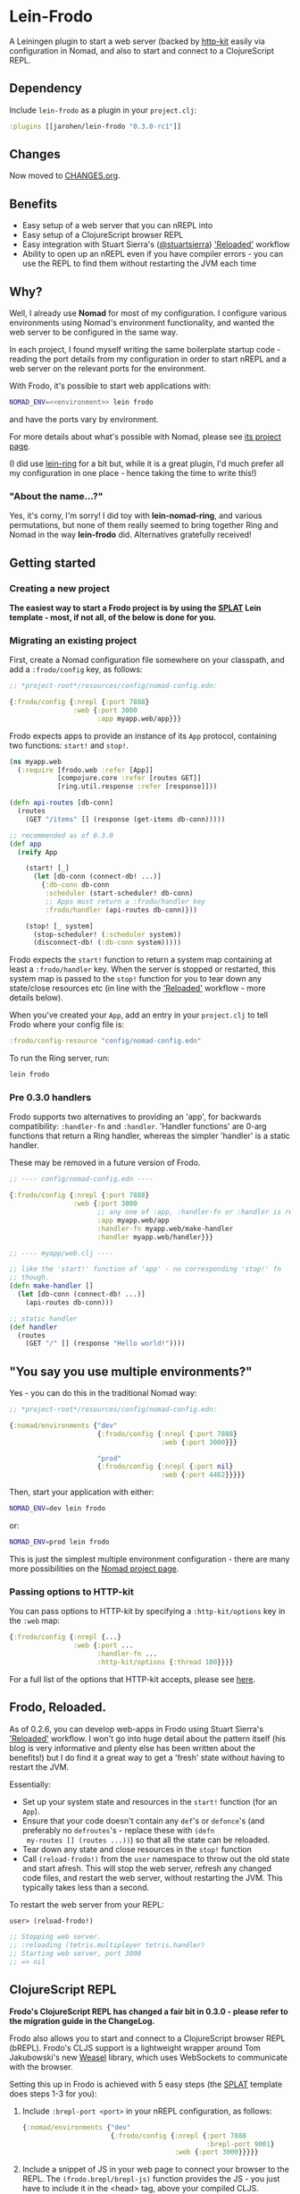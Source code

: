 * Lein-Frodo

A Leiningen plugin to start a web server (backed by [[http://http-kit.org/index.html][http-kit]] easily
via configuration in Nomad, and also to start and connect to a
ClojureScript REPL.

** Dependency

Include =lein-frodo= as a plugin in your =project.clj=:

#+BEGIN_SRC clojure
  :plugins [[jarohen/lein-frodo "0.3.0-rc1"]]
#+END_SRC

** Changes

Now moved to [[https://github.com/james-henderson/frodo/tree/master/CHANGES.org][CHANGES.org]].

** Benefits

- Easy setup of a web server that you can nREPL into
- Easy setup of a ClojureScript browser REPL
- Easy integration with Stuart Sierra's ([[https://github.com/stuartsierra][@stuartsierra]]) [[http://thinkrelevance.com/blog/2013/06/04/clojure-workflow-reloaded]['Reloaded']]
  workflow
- Ability to open up an nREPL even if you have compiler errors - you
  can use the REPL to find them without restarting the JVM each time

** Why?

Well, I already use *Nomad* for most of my configuration. I configure
various environments using Nomad's environment functionality, and
wanted the web server to be configured in the same way.

In each project, I found myself writing the same boilerplate startup
code - reading the port details from my configuration in order to
start nREPL and a web server on the relevant ports for the
environment.

With Frodo, it's possible to start web applications with:

#+BEGIN_SRC sh
  NOMAD_ENV=<<environment>> lein frodo
#+END_SRC

and have the ports vary by environment.

For more details about what's possible with Nomad, please see [[https://github.com/james-henderson/nomad][its
project page]].

(I did use [[https://github.com/weavejester/lein-ring][lein-ring]] for a bit but, while it is a great plugin, I'd
much prefer all my configuration in one place - hence taking the time
to write this!)

*** "About the name...?"

Yes, it's corny, I'm sorry! I did toy with *lein-nomad-ring*, and
various permutations, but none of them really seemed to bring together
Ring and Nomad in the way *lein-frodo* did. Alternatives gratefully
received!

** Getting started

*** Creating a new project

*The easiest way to start a Frodo project is by using the [[https://github.com/james-henderson/splat][SPLAT]] Lein
template - most, if not all, of the below is done for you.*

*** Migrating an existing project

First, create a Nomad configuration file somewhere on your classpath,
and add a =:frodo/config= key, as follows:

#+BEGIN_SRC clojure
  ;; *project-root*/resources/config/nomad-config.edn:
  
  {:frodo/config {:nrepl {:port 7888}
                  :web {:port 3000
                        :app myapp.web/app}}}
#+END_SRC

Frodo expects apps to provide an instance of its =App= protocol,
containing two functions: =start!= and =stop!=.

#+BEGIN_SRC clojure
  (ns myapp.web
    (:require [frodo.web :refer [App]]
              [compojure.core :refer [routes GET]]
              [ring.util.response :refer [response]]))
  
  (defn api-routes [db-conn]
    (routes
      (GET "/items" [] (response (get-items db-conn)))))
  
  ;; recommended as of 0.3.0
  (def app
    (reify App

      (start! [_]
        (let [db-conn (connect-db! ...)]
          {:db-conn db-conn
           :scheduler (start-scheduler! db-conn)
           ;; Apps must return a :frodo/handler key
           :frodo/handler (api-routes db-conn)}))

      (stop! [_ system]
        (stop-scheduler! (:scheduler system))
        (disconnect-db! (:db-conn system)))))
#+END_SRC

Frodo expects the =start!= function to return a system map containing
at least a =:frodo/handler= key. When the server is stopped or
restarted, this system map is passed to the =stop!= function for you
to tear down any state/close resources etc (in line with the
[[http://thinkrelevance.com/blog/2013/06/04/clojure-workflow-reloaded]['Reloaded']] workflow - more details below).


When you've created your =App=, add an entry in your =project.clj= to
tell Frodo where your config file is:

#+BEGIN_SRC clojure
  :frodo/config-resource "config/nomad-config.edn"
#+END_SRC

To run the Ring server, run:

#+BEGIN_SRC sh
  lein frodo
#+END_SRC

*** Pre 0.3.0 handlers

Frodo supports two alternatives to providing an 'app', for backwards
compatibility: =:handler-fn= and =:handler=. 'Handler functions' are
0-arg functions that return a Ring handler, whereas the simpler
'handler' is a static handler.

These may be removed in a future version of Frodo.

#+BEGIN_SRC clojure
  ;; ---- config/nomad-config.edn ----
  
  {:frodo/config {:nrepl {:port 7888}
                  :web {:port 3000
                        ;; any one of :app, :handler-fn or :handler is req'd
                        :app myapp.web/app
                        :handler-fn myapp.web/make-handler
                        :handler myapp.web/handler}}}
  
  ;; ---- myapp/web.clj ----
  
  ;; like the 'start!' function of 'app' - no corresponding 'stop!' fn
  ;; though.
  (defn make-handler []
    (let [db-conn (connect-db! ...)]
      (api-routes db-conn)))
  
  ;; static handler
  (def handler
    (routes
      (GET "/" [] (response "Hello world!"))))
  
#+END_SRC

** "You say you use multiple environments?"

Yes - you can do this in the traditional Nomad way:

#+BEGIN_SRC clojure
  ;; *project-root*/resources/config/nomad-config.edn:

  {:nomad/environments {"dev"
                        {:frodo/config {:nrepl {:port 7888}
                                        :web {:port 3000}}}

                        "prod"
                        {:frodo/config {:nrepl {:port nil}
                                        :web {:port 4462}}}}}
#+END_SRC										

Then, start your application with either:

#+BEGIN_SRC sh
  NOMAD_ENV=dev lein frodo
#+END_SRC

or:

#+BEGIN_SRC sh
  NOMAD_ENV=prod lein frodo
#+END_SRC	

This is just the simplest multiple environment configuration - there
are many more possibilities on the [[https://github.com/james-henderson/nomad][Nomad project page]].

*** Passing options to HTTP-kit

You can pass options to HTTP-kit by specifying a =:http-kit/options=
key in the =:web= map:

#+BEGIN_SRC clojure
  {:frodo/config {:nrepl {...}
                  :web {:port ...
                        :handler-fn ...
                        :http-kit/options {:thread 100}}}}
#+END_SRC

For a full list of the options that HTTP-kit accepts, please see [[http://http-kit.org/server.html][here]].

** Frodo, Reloaded.

As of 0.2.6, you can develop web-apps in Frodo using Stuart Sierra's
[[http://thinkrelevance.com/blog/2013/06/04/clojure-workflow-reloaded]['Reloaded']] workflow. I won't go into huge detail about the pattern
itself (his blog is very informative and plenty else has been written
about the benefits!) but I do find it a great way to get a 'fresh'
state without having to restart the JVM.

Essentially:

- Set up your system state and resources in the =start!= function (for
  an =App=).
- Ensure that your code doesn't contain any =def='s or =defonce='s
  (and preferably no =defroutes='s - replace these with =(defn
  my-routes [] (routes ...))=) so that all the state can be reloaded.
- Tear down any state and close resources in the =stop!= function
- Call =(reload-frodo!)= from the =user= namespace to throw out the
  old state and start afresh. This will stop the web server, refresh
  any changed code files, and restart the web server, without
  restarting the JVM. This typically takes less than a second.

To restart the web server from your REPL:

#+BEGIN_SRC clojure
  user> (reload-frodo!)
  
  ;; Stopping web server.
  ;; :reloading (tetris.multiplayer tetris.handler)
  ;; Starting web server, port 3000
  ;; => nil
#+END_SRC

** ClojureScript REPL

*Frodo's ClojureScript REPL has changed a fair bit in 0.3.0 - please
refer to the migration guide in the ChangeLog.*

Frodo also allows you to start and connect to a ClojureScript browser
REPL (bREPL). Frodo's CLJS support is a lightweight wrapper around Tom
Jakubowski's new [[https://github.com/tomjakubowski/weasel][Weasel]] library, which uses WebSockets to communicate
with the browser.

Setting this up in Frodo is achieved with 5 easy steps (the [[https://github.com/james-henderson/splat][SPLAT]]
template does steps 1-3 for you):

1. Include =:brepl-port <port>= in your nREPL configuration, as
   follows:
   
   #+BEGIN_SRC clojure
     {:nomad/environments {"dev"
                           {:frodo/config {:nrepl {:port 7888
                                                   :brepl-port 9001}
                                           :web {:port 3000}}}}}
   #+END_SRC
   
2. Include a snippet of JS in your web page to connect your browser to
   the REPL. The =(frodo.brepl/brepl-js)= function provides the JS -
   you just have to include it in the <head> tag, above your compiled
   CLJS.
   
   You can do this with Hiccup:
   #+BEGIN_SRC clojure
     (:require [frodo.brepl :refer [brepl-js]])
     ...
     [:script (brepl-js)]
   #+END_SRC
   
   (If the bREPL is disabled or disconnected, =brepl-js= is a no-op,
   so you can leave this in even when the CLJS REPL is disabled -
   e.g. in production)

3. Require =frodo.brepl= somewhere in your CLJS app - I usually put
   this in the top-level NS:

  #+BEGIN_SRC clojure
    (ns my-app.app
      (:require frodo.brepl
                [clojure.string :as s]
                ...))
  #+END_SRC
   
4. Connect to your usual Clojure REPL, and run =(frodo/cljs-repl)= to
   turn it into a CLJS REPL. (Type =:cljs/quit= to exit back to the
   Clojure REPL)
   
5. Refresh your browser window to connect it to your REPL.
   
You should then be able to run commands in the CLJS REPL as you would
do with any other Clojure REPL. A good smoke test is any one of the
following:

#+BEGIN_SRC clojure
  (js/alert "Hello world!")
  (js/console.log "Hello world!")
  (set! (.-backgroundColor js/document.body.style) "green")
#+END_SRC

I have also tested this in Emacs - most of the usual nREPL keybindings
work fine with CLJS REPLs. The only exception I've found so far (as of
2013-09-14) is =M-period= and =M-comma= - jump to (and back from) a
declaration.

** CLJX support

As of 0.2.4, Frodo transparently supports [[https://github.com/lynaghk/cljx][CLJX]] - if you have a =:cljx=
key in your =project.clj=, Frodo will ensure the necessary middleware
is in place.

See [[https://github.com/lynaghk/cljx][CLJX]]'s project page for more details on how to use it.

** UberJAR support (beta)

To build a batteries-included JAR file of your application, run =lein
frodo uberjar=.

** Future features?

- *SSL*? I'm not sure how many people use SSL within Clojure - from
  what I can tell most people sit it behind an nginx/httpd proxy. If
  you want to include SSL support, please feel free to submit a pull
  request.
- *uberwar*? Again, I don't use this, but if you do and you care
  enough to write a patch, it'll be gratefully received!
  
** Pull requests/bug reports/feedback etc?

Yes please, much appreciated! Please submit via GitHub in the
traditional manner. (Or, if it fits into 140 chars, you can tweet
[[https://twitter.com/jarohen][@jarohen]])

** Thanks

- Big thanks to [[https://github.com/weavejester][James Reeves]] for his *lein-ring* project (amongst
  everything else!) from which I have plundered a couple of ideas and
  snippets of code. Also, thanks for the general help and advice.
- Also, thanks to [[https://github.com/cemerick][Chas Emerick]] for his *Austin* CLJS REPL library.
- Thanks to [[https://github.com/tomjakubowski][Tom Jakubowski]] for his [[https://github.com/tomjakubowski/weasel][Weasel]] CLJS REPL library
- Thanks to [[https://github.com/lynaghk][Kevin Lynagh]] for his *CLJX* CLJ/CLJS crossovers library
- Thanks to [[https://github.com/stuartsierra][Stuart Sierra]] for writing up his '[[http://thinkrelevance.com/blog/2013/06/04/clojure-workflow-reloaded][Reloaded]]' workflow - a
  great way of thinking about server-side state in Clojure
  
** License

Copyright © 2013, 2014 James Henderson

Distributed under the Eclipse Public License, the same as Clojure.
